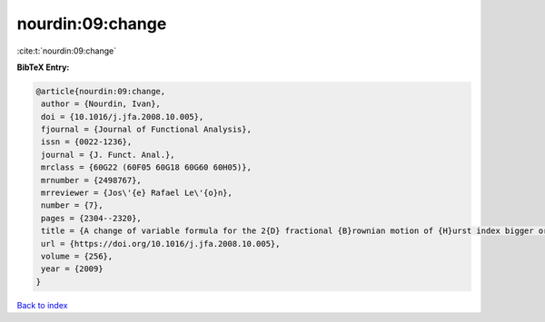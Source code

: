 nourdin:09:change
=================

:cite:t:`nourdin:09:change`

**BibTeX Entry:**

.. code-block:: bibtex

   @article{nourdin:09:change,
    author = {Nourdin, Ivan},
    doi = {10.1016/j.jfa.2008.10.005},
    fjournal = {Journal of Functional Analysis},
    issn = {0022-1236},
    journal = {J. Funct. Anal.},
    mrclass = {60G22 (60F05 60G18 60G60 60H05)},
    mrnumber = {2498767},
    mrreviewer = {Jos\'{e} Rafael Le\'{o}n},
    number = {7},
    pages = {2304--2320},
    title = {A change of variable formula for the 2{D} fractional {B}rownian motion of {H}urst index bigger or equal to {$1/4$}},
    url = {https://doi.org/10.1016/j.jfa.2008.10.005},
    volume = {256},
    year = {2009}
   }

`Back to index <../By-Cite-Keys.rst>`_
